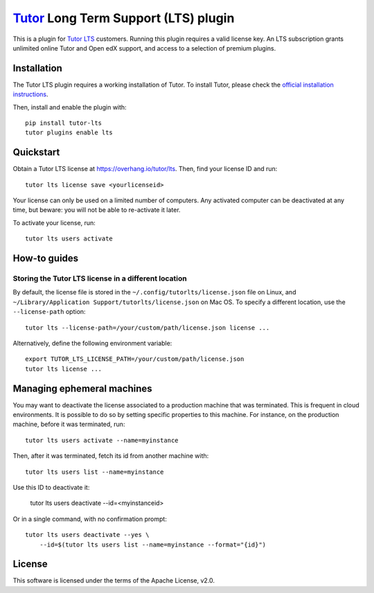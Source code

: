 `Tutor <https://docs.tutor.overhang.io>`__ Long Term Support (LTS) plugin
=========================================================================

This is a plugin for `Tutor LTS <https://overhang.io/tutor/lts>`__ customers. Running this plugin requires a valid license key. An LTS subscription grants unlimited online Tutor and Open edX support, and access to a selection of premium plugins.


Installation
------------

The Tutor LTS plugin requires a working installation of Tutor. To install Tutor, please check the `official installation instructions <https://docs.tutor.overhang.io/install.html>`__.

Then, install and enable the plugin with::

    pip install tutor-lts
    tutor plugins enable lts

Quickstart
----------

Obtain a Tutor LTS license at https://overhang.io/tutor/lts. Then, find your license ID and run::
    
    tutor lts license save <yourlicenseid>

Your license can only be used on a limited number of computers. Any activated computer can be deactivated at any time, but beware: you will not be able to re-activate it later.

To activate your license, run::
    
    tutor lts users activate

How-to guides
-------------

Storing the Tutor LTS license in a different location
~~~~~~~~~~~~~~~~~~~~~~~~~~~~~~~~~~~~~~~~~~~~~~~~~~~~~

By default, the license file is stored in the ``~/.config/tutorlts/license.json`` file on Linux, and ``~/Library/Application Support/tutorlts/license.json`` on Mac OS. To specify a different location, use the ``--license-path`` option::
    
    tutor lts --license-path=/your/custom/path/license.json license ...
    
Alternatively, define the following environment variable::
    
    export TUTOR_LTS_LICENSE_PATH=/your/custom/path/license.json
    tutor lts license ...

Managing ephemeral machines
---------------------------

You may want to deactivate the license associated to a production machine that was terminated. This is frequent in cloud environments. It is possible to do so by setting specific properties to this machine. For instance, on the production machine, before it was terminated, run::
    
    tutor lts users activate --name=myinstance

Then, after it was terminated, fetch its id from another machine with::
    
    tutor lts users list --name=myinstance

Use this ID to deactivate it:

    tutor lts users deactivate --id=<myinstanceid>

Or in a single command, with no confirmation prompt::
    
    tutor lts users deactivate --yes \
        --id=$(tutor lts users list --name=myinstance --format="{id}")

License
-------

This software is licensed under the terms of the Apache License, v2.0.